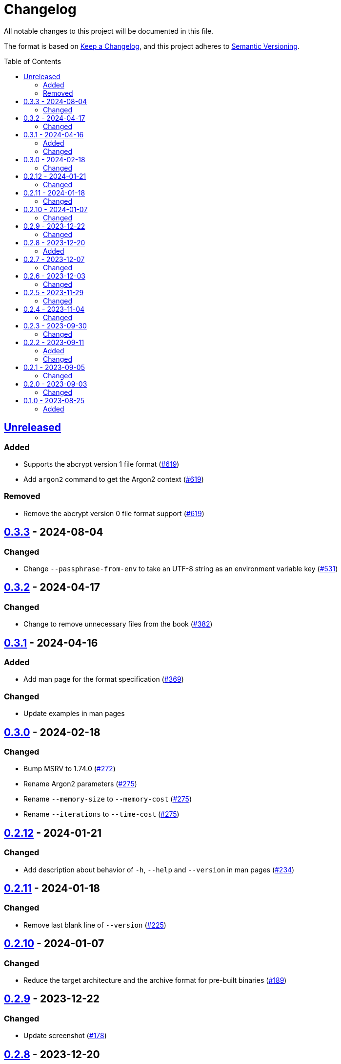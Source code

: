 // SPDX-FileCopyrightText: 2022 Shun Sakai
//
// SPDX-License-Identifier: GPL-3.0-or-later

= Changelog
:toc: preamble
:project-url: https://github.com/sorairolake/abcrypt
:compare-url: {project-url}/compare
:issue-url: {project-url}/issues
:pull-request-url: {project-url}/pull

All notable changes to this project will be documented in this file.

The format is based on https://keepachangelog.com/[Keep a Changelog], and this
project adheres to https://semver.org/[Semantic Versioning].

== {compare-url}/abcrypt-cli-v0.3.3\...HEAD[Unreleased]

=== Added

* Supports the abcrypt version 1 file format ({pull-request-url}/619[#619])
* Add `argon2` command to get the Argon2 context ({pull-request-url}/619[#619])

=== Removed

* Remove the abcrypt version 0 file format support
  ({pull-request-url}/619[#619])

== {compare-url}/abcrypt-cli-v0.3.2\...abcrypt-cli-v0.3.3[0.3.3] - 2024-08-04

=== Changed

* Change `--passphrase-from-env` to take an UTF-8 string as an environment
  variable key ({pull-request-url}/531[#531])

== {compare-url}/abcrypt-cli-v0.3.1\...abcrypt-cli-v0.3.2[0.3.2] - 2024-04-17

=== Changed

* Change to remove unnecessary files from the book
  ({pull-request-url}/382[#382])

== {compare-url}/abcrypt-cli-v0.3.0\...abcrypt-cli-v0.3.1[0.3.1] - 2024-04-16

=== Added

* Add man page for the format specification ({pull-request-url}/369[#369])

=== Changed

* Update examples in man pages

== {compare-url}/abcrypt-cli-v0.2.12\...abcrypt-cli-v0.3.0[0.3.0] - 2024-02-18

=== Changed

* Bump MSRV to 1.74.0 ({pull-request-url}/272[#272])
* Rename Argon2 parameters ({pull-request-url}/275[#275])
* Rename `--memory-size` to `--memory-cost` ({pull-request-url}/275[#275])
* Rename `--iterations` to `--time-cost` ({pull-request-url}/275[#275])

== {compare-url}/abcrypt-cli-v0.2.11\...abcrypt-cli-v0.2.12[0.2.12] - 2024-01-21

=== Changed

* Add description about behavior of `-h`, `--help` and `--version` in man pages
  ({pull-request-url}/234[#234])

== {compare-url}/abcrypt-cli-v0.2.10\...abcrypt-cli-v0.2.11[0.2.11] - 2024-01-18

=== Changed

* Remove last blank line of `--version` ({pull-request-url}/225[#225])

== {compare-url}/abcrypt-cli-v0.2.9\...abcrypt-cli-v0.2.10[0.2.10] - 2024-01-07

=== Changed

* Reduce the target architecture and the archive format for pre-built binaries
  ({pull-request-url}/189[#189])

== {compare-url}/abcrypt-cli-v0.2.8\...abcrypt-cli-v0.2.9[0.2.9] - 2023-12-22

=== Changed

* Update screenshot ({pull-request-url}/178[#178])

== {compare-url}/abcrypt-cli-v0.2.7\...abcrypt-cli-v0.2.8[0.2.8] - 2023-12-20

=== Added

* Add screenshot ({pull-request-url}/174[#174])

== {compare-url}/abcrypt-cli-v0.2.6\...abcrypt-cli-v0.2.7[0.2.7] - 2023-12-07

=== Changed

* Update documentation ({pull-request-url}/160[#160])

== {compare-url}/abcrypt-cli-v0.2.5\...abcrypt-cli-v0.2.6[0.2.6] - 2023-12-03

=== Changed

* Change settings for the release profile ({pull-request-url}/157[#157])

== {compare-url}/abcrypt-cli-v0.2.4\...abcrypt-cli-v0.2.5[0.2.5] - 2023-11-29

=== Changed

* Bump MSRV to 1.70.0 ({pull-request-url}/139[#139])

== {compare-url}/abcrypt-cli-v0.2.3\...abcrypt-cli-v0.2.4[0.2.4] - 2023-11-04

=== Changed

* Update dependencies

== {compare-url}/abcrypt-cli-v0.2.2\...abcrypt-cli-v0.2.3[0.2.3] - 2023-09-30

=== Changed

* Change the structure of the Argon2 parameters ({pull-request-url}/70[#70])

== {compare-url}/abcrypt-cli-v0.2.1\...abcrypt-cli-v0.2.2[0.2.2] - 2023-09-11

=== Added

* Add the `homepage` field to `Cargo.toml` ({pull-request-url}/50[#50])
* Add the book ({pull-request-url}/56[#56])

=== Changed

* Update man pages ({pull-request-url}/53[#53])

== {compare-url}/abcrypt-cli-v0.2.0\...abcrypt-cli-v0.2.1[0.2.1] - 2023-09-05

=== Changed

* Change MSRV to 1.65.0 ({pull-request-url}/39[#39])
* Change the maximum value of `--memory-size` to 4 TiB
  ({pull-request-url}/44[#44])

== {compare-url}/abcrypt-cli-v0.1.0\...abcrypt-cli-v0.2.0[0.2.0] - 2023-09-03

=== Changed

* Change the value of `-m` for `encrypt` command can be specified with units of
  bytes ({pull-request-url}/11[#11])
* Validate the values of `-t` and `-p` for `encrypt` command
  ({pull-request-url}/12[#12])

== {project-url}/releases/tag/abcrypt-cli-v0.1.0[0.1.0] - 2023-08-25

=== Added

* Initial release
